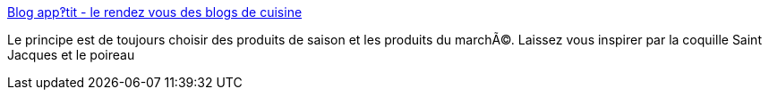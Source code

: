 :jbake-type: post
:jbake-status: published
:jbake-title: Blog app‽tit - le rendez vous des blogs de cuisine
:jbake-tags: web,cuisine,_mois_mars,_année_2005
:jbake-date: 2005-03-11
:jbake-depth: ../
:jbake-uri: shaarli/1110548701000.adoc
:jbake-source: https://nicolas-delsaux.hd.free.fr/Shaarli?searchterm=http%3A%2F%2Fwww.blog-appetit.com%2F&searchtags=web+cuisine+_mois_mars+_ann%C3%A9e_2005
:jbake-style: shaarli

http://www.blog-appetit.com/[Blog app‽tit - le rendez vous des blogs de cuisine]

Le principe est de toujours choisir des produits de saison et les produits du marchÃ©. Laissez vous inspirer par la coquille Saint Jacques et le poireau

